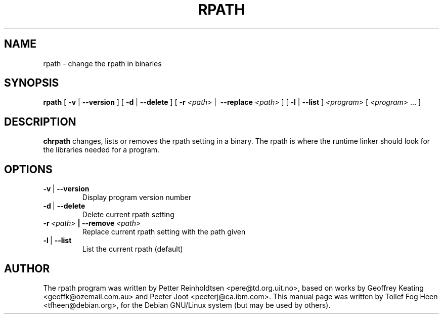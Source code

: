 .\" This program is free software; you can redistribute it and/or modify
.\" it under the terms of the GNU General Public License as published by
.\" the Free Software Foundation; either version 2 of the License, or
.\" (at your option) any later version.
.\"
.\" This program is distributed in the hope that it will be useful,
.\" but WITHOUT ANY WARRANTY; without even the implied warranty of
.\" MERCHANTABILITY or FITNESS FOR A PARTICULAR PURPOSE.  See the
.\" GNU General Public License for more details.
.\"
.\" You should have received a copy of the GNU General Public License
.\" along with this program; if not, write to the Free Software
.\" Foundation, Inc., 59 Temple Place, Suite 330, Boston, MA  02111-1307  USA
.\"
.TH RPATH 1 "May 4, 2002" "chrpath" "change rpath in binaries"
.SH NAME
rpath \- change the rpath in binaries
.SH SYNOPSIS
\fBrpath\fP [ \fB-v\fP | \fB--version\fP ] [ \fB-d\fP | \fB--delete\fP
] [ \fB-r\fP \fI<path>\fP |\  \fB--replace\fP \fI<path>\fP ] [
\fB-l\fP | \fB--list\fP ] \fI<program>\fP [ \fI<program>\fP ... ]
.SH DESCRIPTION
\fBchrpath\fP changes, lists or removes the rpath setting in a
binary.  The rpath is where the runtime linker should look for the
libraries needed for a program.
.SH OPTIONS
.TP
.BR -v \ |\  --version
Display program version number
.TP
.BR -d \ |\  --delete
Delete current rpath setting
.TP
.BI -r\ \fI<path>\fP\ |\ --remove\ \fI<path>\fP
Replace current rpath setting with the path given
.TP
.BR -l \ |\  --list
List the current rpath (default)
.SH AUTHOR
The rpath program was written by Petter Reinholdtsen
<pere@td.org.uit.no>, based on works by Geoffrey Keating
<geoffk@ozemail.com.au> and Peeter Joot <peeterj@ca.ibm.com>.  This
manual page was written by Tollef Fog Heen <tfheen@debian.org>, for
the Debian GNU/Linux system (but may be used by others).
